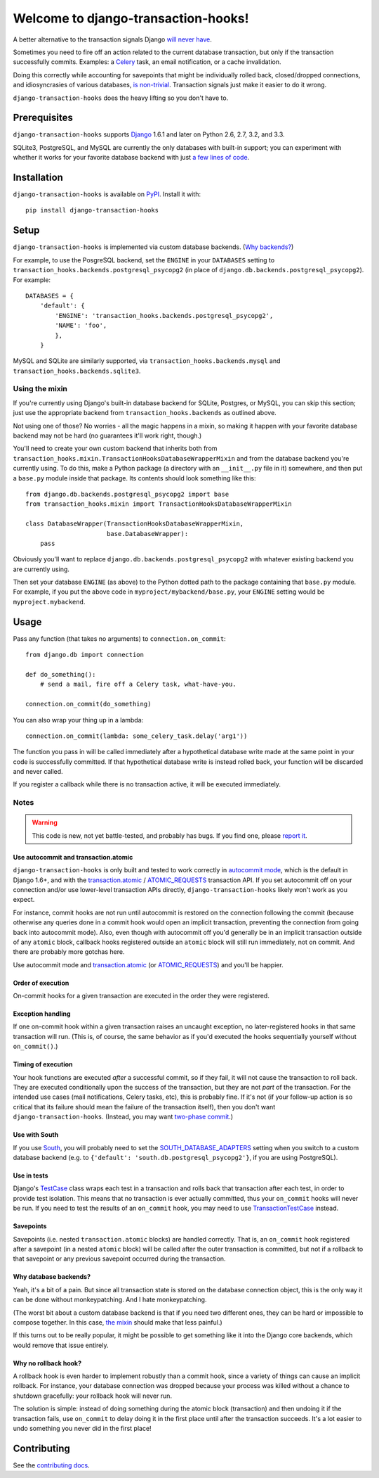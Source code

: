 Welcome to django-transaction-hooks!
====================================

A better alternative to the transaction signals Django `will never have`_.

Sometimes you need to fire off an action related to the current database
transaction, but only if the transaction successfully commits. Examples: a
`Celery`_ task, an email notification, or a cache invalidation.

Doing this correctly while accounting for savepoints that might be individually
rolled back, closed/dropped connections, and idiosyncrasies of various
databases, `is non-trivial`_. Transaction signals just make it easier to do it
wrong.

``django-transaction-hooks`` does the heavy lifting so you don't have to.

.. _will never have: https://code.djangoproject.com/ticket/14051
.. _Celery: http://www.celeryproject.org/
.. _is non-trivial: https://github.com/aaugustin/django-transaction-signals


Prerequisites
-------------

``django-transaction-hooks`` supports `Django`_ 1.6.1 and later on Python 2.6,
2.7, 3.2, and 3.3.

SQLite3, PostgreSQL, and MySQL are currently the only databases with built-in
support; you can experiment with whether it works for your favorite database
backend with just `a few lines of code`_.

.. _Django: http://www.djangoproject.com/


Installation
------------

``django-transaction-hooks`` is available on `PyPI`_. Install it with::

    pip install django-transaction-hooks

.. _PyPI: https://pypi.python.org/pypi/django-transaction-hooks/


Setup
-----

``django-transaction-hooks`` is implemented via custom database backends. (`Why
backends?`_)

For example, to use the PosgreSQL backend, set the ``ENGINE`` in your
``DATABASES`` setting to ``transaction_hooks.backends.postgresql_psycopg2`` (in
place of ``django.db.backends.postgresql_psycopg2``). For example::

    DATABASES = {
        'default': {
            'ENGINE': 'transaction_hooks.backends.postgresql_psycopg2',
            'NAME': 'foo',
            },
        }

MySQL and SQLite are similarly supported, via
``transaction_hooks.backends.mysql`` and
``transaction_hooks.backends.sqlite3``.

.. _a few lines of code:
.. _the mixin:

Using the mixin
~~~~~~~~~~~~~~~

If you're currently using Django's built-in database backend for SQLite,
Postgres, or MySQL, you can skip this section; just use the appropriate backend
from ``transaction_hooks.backends`` as outlined above.

Not using one of those? No worries - all the magic happens in a mixin, so
making it happen with your favorite database backend may not be hard (no
guarantees it'll work right, though.)

You'll need to create your own custom backend that inherits both from
``transaction_hooks.mixin.TransactionHooksDatabaseWrapperMixin`` and from the
database backend you're currently using. To do this, make a Python package (a
directory with an ``__init__.py`` file in it) somewhere, and then put a
``base.py`` module inside that package. Its contents should look something like
this::

    from django.db.backends.postgresql_psycopg2 import base
    from transaction_hooks.mixin import TransactionHooksDatabaseWrapperMixin

    class DatabaseWrapper(TransactionHooksDatabaseWrapperMixin,
                          base.DatabaseWrapper):
        pass

Obviously you'll want to replace ``django.db.backends.postgresql_psycopg2``
with whatever existing backend you are currently using.

Then set your database ``ENGINE`` (as above) to the Python dotted path to the
package containing that ``base.py`` module. For example, if you put the above
code in ``myproject/mybackend/base.py``, your ``ENGINE`` setting would be
``myproject.mybackend``.


Usage
-----

Pass any function (that takes no arguments) to ``connection.on_commit``::

    from django.db import connection

    def do_something():
        # send a mail, fire off a Celery task, what-have-you.

    connection.on_commit(do_something)

You can also wrap your thing up in a lambda::

    connection.on_commit(lambda: some_celery_task.delay('arg1'))

The function you pass in will be called immediately after a hypothetical
database write made at the same point in your code is successfully
committed. If that hypothetical database write is instead rolled back, your
function will be discarded and never called.

If you register a callback while there is no transaction active, it will be
executed immediately.


Notes
~~~~~

.. warning::

   This code is new, not yet battle-tested, and probably has bugs. If you find
   one, please `report it`_.

.. _report it: https://github.com/carljm/django-transaction-hooks/blob/master/CONTRIBUTING.rst


Use autocommit and transaction.atomic
'''''''''''''''''''''''''''''''''''''

``django-transaction-hooks`` is only built and tested to work correctly in
`autocommit mode`_, which is the default in Django 1.6+, and with the
`transaction.atomic`_ / `ATOMIC_REQUESTS`_ transaction API. If you set
autocommit off on your connection and/or use lower-level transaction APIs
directly, ``django-transaction-hooks`` likely won't work as you expect.

For instance, commit hooks are not run until autocommit is restored on the
connection following the commit (because otherwise any queries done in a commit
hook would open an implicit transaction, preventing the connection from going
back into autocommit mode). Also, even though with autocommit off you'd
generally be in an implicit transaction outside of any ``atomic`` block,
callback hooks registered outside an ``atomic`` block will still run
immediately, not on commit. And there are probably more gotchas here.

Use autocommit mode and `transaction.atomic`_ (or `ATOMIC_REQUESTS`_) and
you'll be happier.


.. _autocommit mode: https://docs.djangoproject.com/en/stable/topics/db/transactions/#managing-autocommit
.. _transaction.atomic: https://docs.djangoproject.com/en/stable/topics/db/transactions/#django.db.transaction.atomic
.. _ATOMIC_REQUESTS: https://docs.djangoproject.com/en/stable/topics/db/transactions/#tying-transactions-to-http-requests


Order of execution
''''''''''''''''''

On-commit hooks for a given transaction are executed in the order they were
registered.


Exception handling
''''''''''''''''''

If one on-commit hook within a given transaction raises an uncaught
exception, no later-registered hooks in that same transaction will run. (This
is, of course, the same behavior as if you'd executed the hooks sequentially
yourself without ``on_commit()``.)


Timing of execution
'''''''''''''''''''

Your hook functions are executed *after* a successful commit, so if they fail,
it will not cause the transaction to roll back. They are executed conditionally
upon the success of the transaction, but they are not *part* of the
transaction. For the intended use cases (mail notifications, Celery tasks,
etc), this is probably fine. If it's not (if your follow-up action is so
critical that its failure should mean the failure of the transaction itself),
then you don't want ``django-transaction-hooks``. (Instead, you may want
`two-phase commit`_.)

.. _two-phase commit: http://en.wikipedia.org/wiki/Two-phase_commit_protocol


Use with South
''''''''''''''

If you use `South`_, you will probably need to set the
`SOUTH_DATABASE_ADAPTERS`_ setting when you switch to a custom database backend
(e.g. to ``{'default': 'south.db.postgresql_psycopg2'}``, if you are using
PostgreSQL).

.. _South: http://south.readthedocs.org
.. _SOUTH_DATABASE_ADAPTERS: http://south.readthedocs.org/en/latest/settings.html#south-database-adapters


Use in tests
''''''''''''

Django's `TestCase`_ class wraps each test in a transaction and rolls back that
transaction after each test, in order to provide test isolation. This means
that no transaction is ever actually committed, thus your ``on_commit`` hooks
will never be run. If you need to test the results of an ``on_commit`` hook,
you may need to use `TransactionTestCase`_ instead.

.. _TestCase: https://docs.djangoproject.com/en/dev/topics/testing/tools/#django.test.TestCase
.. _TransactionTestCase: https://docs.djangoproject.com/en/dev/topics/testing/tools/#transactiontestcase


Savepoints
''''''''''

Savepoints (i.e. nested ``transaction.atomic`` blocks) are handled
correctly. That is, an ``on_commit`` hook registered after a savepoint (in a
nested ``atomic`` block) will be called after the outer transaction is
committed, but not if a rollback to that savepoint or any previous savepoint
occurred during the transaction.


.. _why backends?:

Why database backends?
''''''''''''''''''''''

Yeah, it's a bit of a pain. But since all transaction state is stored on the
database connection object, this is the only way it can be done without
monkeypatching. And I hate monkeypatching.

(The worst bit about a custom database backend is that if you need two
different ones, they can be hard or impossible to compose together. In this
case, `the mixin`_ should make that less painful.)

If this turns out to be really popular, it might be possible to get something
like it into the Django core backends, which would remove that issue entirely.


Why no rollback hook?
'''''''''''''''''''''

A rollback hook is even harder to implement robustly than a commit hook, since
a variety of things can cause an implicit rollback. For instance, your database
connection was dropped because your process was killed without a chance to
shutdown gracefully: your rollback hook will never run.

The solution is simple: instead of doing something during the atomic block
(transaction) and then undoing it if the transaction fails, use ``on_commit``
to delay doing it in the first place until after the transaction succeeds. It's
a lot easier to undo something you never did in the first place!


Contributing
------------

See the `contributing docs`_.

.. _contributing docs: https://github.com/carljm/django-transaction-hooks/blob/master/CONTRIBUTING.rst
